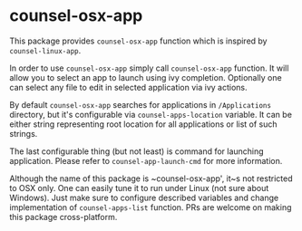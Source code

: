 * counsel-osx-app

[[https://github.com/syl20bnr/spacemacs][file:https://cdn.rawgit.com/syl20bnr/spacemacs/442d025779da2f62fc86c2082703697714db6514/assets/spacemacs-badge.svg]]

This package provides ~counsel-osx-app~ function which is inspired by
~counsel-linux-app~.

In order to use ~counsel-osx-app~ simply call ~counsel-osx-app~ function. It
will allow you to select an app to launch using ivy completion. Optionally one
can select any file to edit in selected application via ivy actions.

By default ~counsel-osx-app~ searches for applications in ~/Applications~
directory, but it's configurable via ~counsel-apps-location~ variable. It can be
either string representing root location for all applications or list of such
strings.

The last configurable thing (but not least) is command for launching
application. Please refer to ~counsel-app-launch-cmd~ for more information.

Although the name of this package is ~counsel-osx-app', it~s not restricted to
OSX only. One can easily tune it to run under Linux (not sure about Windows).
Just make sure to configure described variables and change implementation of
~counsel-apps-list~ function. PRs are welcome on making this package
cross-platform.
